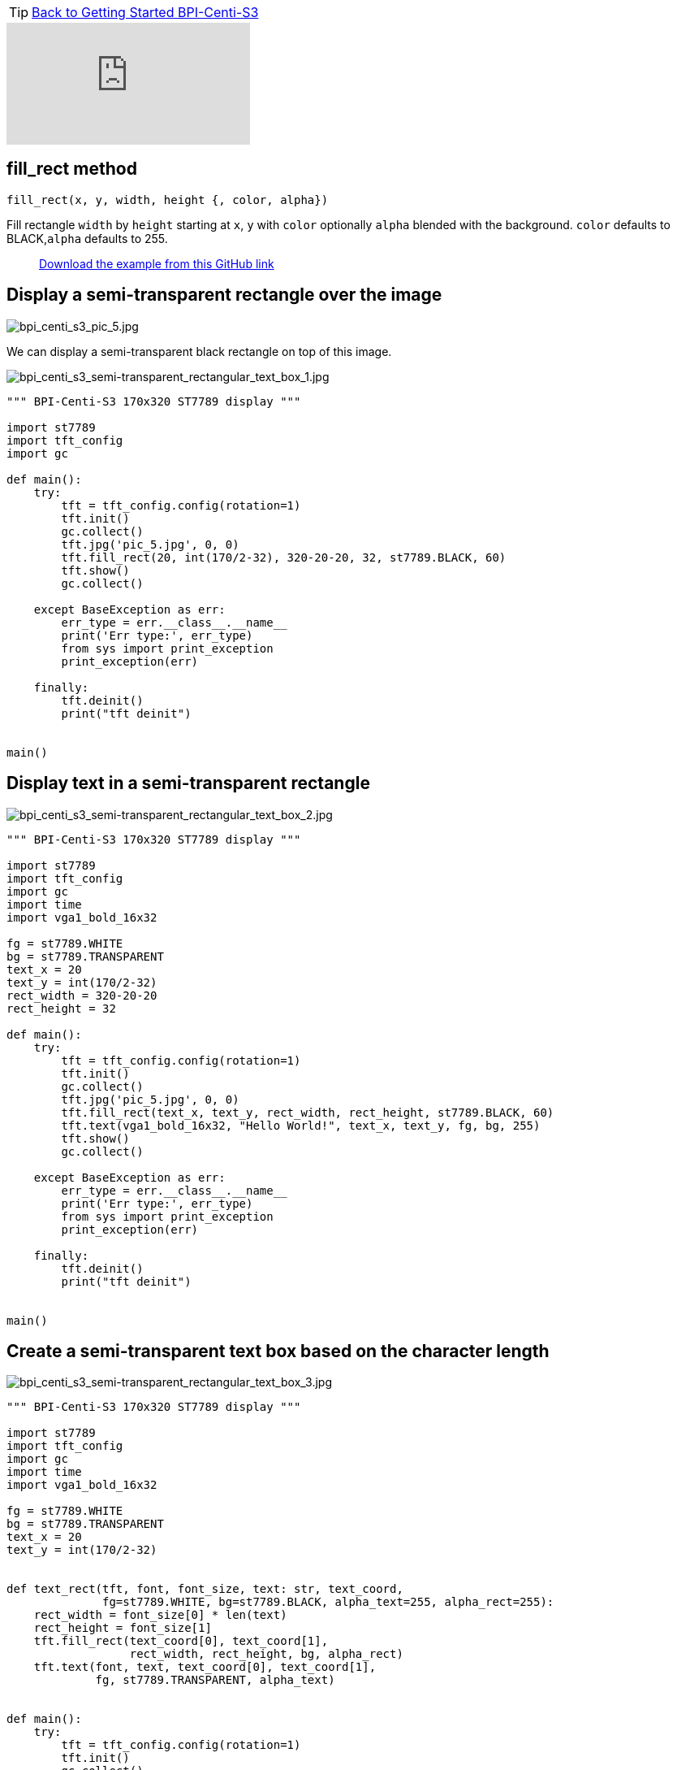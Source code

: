 TIP: link:../GettingStarted_BPI-Centi-S3[Back to Getting Started BPI-Centi-S3]

video::qnfZCrlbGss[youtube]

## fill_rect method
`fill_rect(x, y, width, height {, color, alpha})`

Fill rectangle `width` by `height` starting at `x`, `y` with `color` optionally `alpha` blended with the background. `color` defaults to BLACK,`alpha` defaults to 255.

> https://github.com/BPI-STEAM/BPI-Centi-S3-Doc/tree/main/micropython_example/05_semi-transparent_rectangular_text_box[Download the example from this GitHub link]

## Display a semi-transparent rectangle over the image

image::/picture/bpi_centi_s3_pic_5.jpg[bpi_centi_s3_pic_5.jpg]


We can display a semi-transparent black rectangle on top of this image.

image::/picture/bpi_centi_s3_semi-transparent_rectangular_text_box_1.jpg[bpi_centi_s3_semi-transparent_rectangular_text_box_1.jpg]

```py
""" BPI-Centi-S3 170x320 ST7789 display """

import st7789
import tft_config
import gc

def main():
    try:
        tft = tft_config.config(rotation=1)
        tft.init()
        gc.collect()
        tft.jpg('pic_5.jpg', 0, 0)
        tft.fill_rect(20, int(170/2-32), 320-20-20, 32, st7789.BLACK, 60)
        tft.show()
        gc.collect()

    except BaseException as err:
        err_type = err.__class__.__name__
        print('Err type:', err_type)
        from sys import print_exception
        print_exception(err)

    finally:
        tft.deinit()
        print("tft deinit")


main()
```

## Display text in a semi-transparent rectangle

image::/picture/bpi_centi_s3_semi-transparent_rectangular_text_box_2.jpg[bpi_centi_s3_semi-transparent_rectangular_text_box_2.jpg]

```py
""" BPI-Centi-S3 170x320 ST7789 display """

import st7789
import tft_config
import gc
import time
import vga1_bold_16x32

fg = st7789.WHITE
bg = st7789.TRANSPARENT
text_x = 20
text_y = int(170/2-32)
rect_width = 320-20-20
rect_height = 32

def main():
    try:
        tft = tft_config.config(rotation=1)
        tft.init()
        gc.collect()
        tft.jpg('pic_5.jpg', 0, 0)
        tft.fill_rect(text_x, text_y, rect_width, rect_height, st7789.BLACK, 60)
        tft.text(vga1_bold_16x32, "Hello World!", text_x, text_y, fg, bg, 255)
        tft.show()
        gc.collect()

    except BaseException as err:
        err_type = err.__class__.__name__
        print('Err type:', err_type)
        from sys import print_exception
        print_exception(err)

    finally:
        tft.deinit()
        print("tft deinit")


main()

```

## Create a semi-transparent text box based on the character length

image::/picture/bpi_centi_s3_semi-transparent_rectangular_text_box_3.jpg[bpi_centi_s3_semi-transparent_rectangular_text_box_3.jpg]

```py
""" BPI-Centi-S3 170x320 ST7789 display """

import st7789
import tft_config
import gc
import time
import vga1_bold_16x32

fg = st7789.WHITE
bg = st7789.TRANSPARENT
text_x = 20
text_y = int(170/2-32)


def text_rect(tft, font, font_size, text: str, text_coord,
              fg=st7789.WHITE, bg=st7789.BLACK, alpha_text=255, alpha_rect=255):
    rect_width = font_size[0] * len(text)
    rect_height = font_size[1]
    tft.fill_rect(text_coord[0], text_coord[1],
                  rect_width, rect_height, bg, alpha_rect)
    tft.text(font, text, text_coord[0], text_coord[1],
             fg, st7789.TRANSPARENT, alpha_text)


def main():
    try:
        tft = tft_config.config(rotation=1)
        tft.init()
        gc.collect()
        tft.jpg('pic_5.jpg', 0, 0)
        text_rect(tft, vga1_bold_16x32, (16, 32), "Hello World!", (text_x, text_y),
                  fg=st7789.WHITE, bg=st7789.BLACK, alpha_text=80, alpha_rect=60)
        text_rect(tft, vga1_bold_16x32, (16, 32), "It's MicroPython!", (text_x, text_y+32),
                  fg=st7789.WHITE, bg=st7789.BLACK, alpha_text=255, alpha_rect=60)
        tft.show()
        gc.collect()

    except BaseException as err:
        err_type = err.__class__.__name__
        print('Err type:', err_type)
        from sys import print_exception
        print_exception(err)

    finally:
        tft.deinit()
        print("tft deinit")


main()

```
